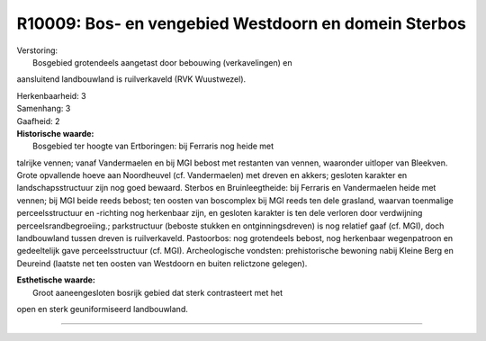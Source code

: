 R10009: Bos- en vengebied Westdoorn en domein Sterbos
=====================================================

| Verstoring:
|  Bosgebied grotendeels aangetast door bebouwing (verkavelingen) en
aansluitend landbouwland is ruilverkaveld (RVK Wuustwezel).

| Herkenbaarheid: 3

| Samenhang: 3

| Gaafheid: 2

| **Historische waarde:**
|  Bosgebied ter hoogte van Ertboringen: bij Ferraris nog heide met
talrijke vennen; vanaf Vandermaelen en bij MGI bebost met restanten van
vennen, waaronder uitloper van Bleekven. Grote opvallende hoeve aan
Noordheuvel (cf. Vandermaelen) met dreven en akkers; gesloten karakter
en landschapsstructuur zijn nog goed bewaard. Sterbos en
Bruinleegtheide: bij Ferraris en Vandermaelen heide met vennen; bij MGI
beide reeds bebost; ten oosten van boscomplex bij MGI reeds ten dele
grasland, waarvan toenmalige perceelsstructuur en -richting nog
herkenbaar zijn, en gesloten karakter is ten dele verloren door
verdwijning perceelsrandbegroeiing.; parkstructuur (beboste stukken en
ontginningsdreven) is nog relatief gaaf (cf. MGI), doch landbouwland
tussen dreven is ruilverkaveld. Pastoorbos: nog grotendeels bebost, nog
herkenbaar wegenpatroon en gedeeltelijk gave perceelsstructuur (cf.
MGI). Archeologische vondsten: prehistorische bewoning nabij Kleine Berg
en Deureind (laatste net ten oosten van Westdoorn en buiten relictzone
gelegen).

| **Esthetische waarde:**
|  Groot aaneengesloten bosrijk gebied dat sterk contrasteert met het
open en sterk geuniformiseerd landbouwland.

--------------

